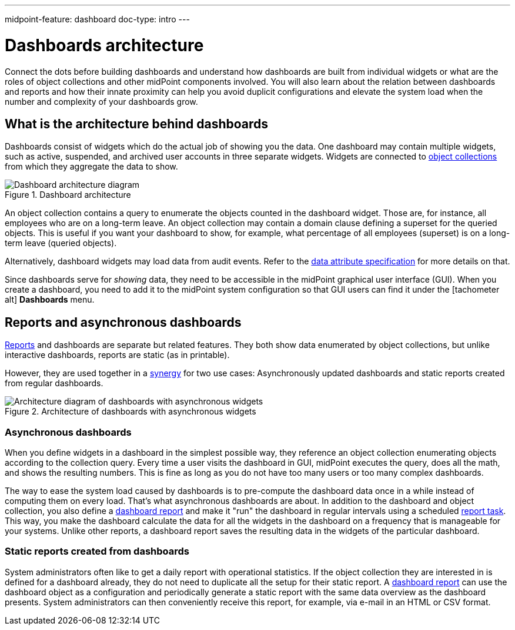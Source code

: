 ---
midpoint-feature: dashboard
doc-type: intro
---

= Dashboards architecture
:page-nav-title: Architecture
:page-toc: top
:page-keywords: [ 'dashboard', 'dashboards', 'architecture' ]
:page-upkeep-status: green

Connect the dots before building dashboards and understand how dashboards are built from individual widgets or what are the roles of object collections and other midPoint components involved.
You will also learn about the relation between dashboards and reports and how their innate proximity can help you avoid duplicit configurations and elevate the system load when the number and complexity of your dashboards grow.


== What is the architecture behind dashboards

Dashboards consist of widgets which do the actual job of showing you the data.
One dashboard may contain multiple widgets, such as active, suspended, and archived user accounts in three separate widgets.
Widgets are connected to xref:/midpoint/reference/admin-gui/collections-views/[object collections] from which they aggregate the data to show.

.Dashboard architecture
image::basic-dashboard-architecture.svg["Dashboard architecture diagram"]

An object collection contains a query to enumerate the objects counted in the dashboard widget.
Those are, for instance, all employees who are on a long-term leave.
An object collection may contain a domain clause defining a superset for the queried objects.
This is useful if you want your dashboard to show, for example, what percentage of all employees (superset) is on a long-term leave (queried objects).

Alternatively, dashboard widgets may load data from audit events.
Refer to the xref:/midpoint/reference/admin-gui/dashboards/configuration/#data-attribute[data attribute specification] for more details on that.

Since dashboards serve for _showing_ data, they need to be accessible in the midPoint graphical user interface (GUI).
When you create a dashboard, you need to add it to the midPoint system configuration so that GUI users can find it under the [.nowrap]#icon:tachometer-alt[] *Dashboards*# menu.

[[async-dashboards-and-report]]
== Reports and asynchronous dashboards

xref:/midpoint/reference/misc/reports/[Reports] and dashboards are separate but related features.
They both show data enumerated by object collections,
but unlike interactive dashboards, reports are static (as in printable).

However, they are used together in a xref:/midpoint/features/synergy/[synergy] for two use cases:
Asynchronously updated dashboards and static reports created from regular dashboards.

.Architecture of dashboards with asynchronous widgets
image::async-dashboard-architecture.svg["Architecture diagram of dashboards with asynchronous widgets"]

=== Asynchronous dashboards

When you define widgets in a dashboard in the simplest possible way, they reference an object collection enumerating objects according to the collection query.
Every time a user visits the dashboard in GUI, midPoint executes the query, does all the math, and shows the resulting numbers.
This is fine as long as you do not have too many users or too many complex dashboards.

The way to ease the system load caused by dashboards is to pre-compute the dashboard data once in a while instead of computing them on every load.
That's what asynchronous dashboards are about.
In addition to the dashboard and object collection, you also define a xref:/midpoint/reference/misc/reports/configuration/dashboard-report/[dashboard report] and make it "run" the dashboard in regular intervals using a scheduled xref:/midpoint/reference/misc/reports/configuration/report-task-definition/#export-report[report task].
This way, you make the dashboard calculate the data for all the widgets in the dashboard on a frequency that is manageable for your systems.
Unlike other reports, a dashboard report saves the resulting data in the widgets of the particular dashboard.

=== Static reports created from dashboards

System administrators often like to get a daily report with operational statistics.
If the object collection they are interested in is defined for a dashboard already, they do not need to duplicate all the setup for their static report.
A xref:/midpoint/reference/misc/reports/configuration/dashboard-report/[dashboard report] can use the dashboard object as a configuration and periodically generate a static report with the same data overview as the dashboard presents.
System administrators can then conveniently receive this report, for example, via e-mail in an HTML or CSV format.

